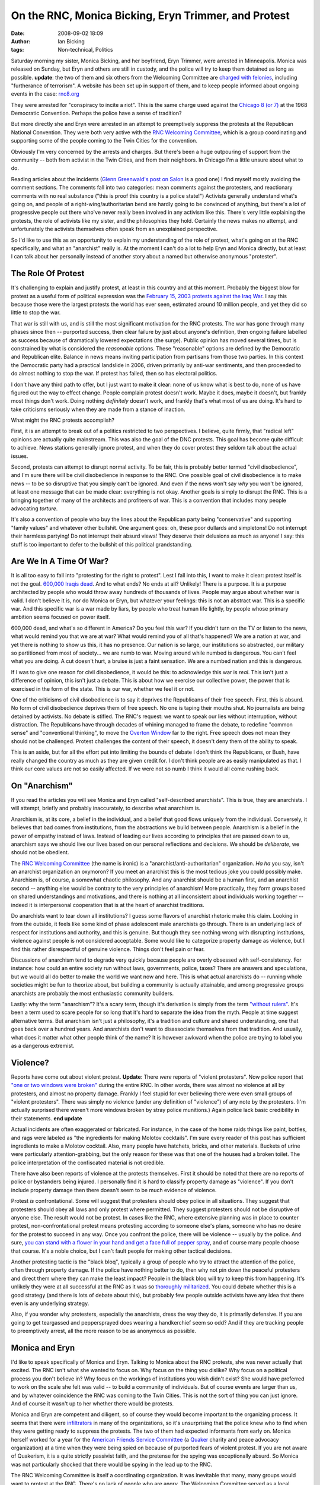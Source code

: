 On the RNC, Monica Bicking, Eryn Trimmer, and Protest
#####################################################
:date: 2008-09-02 18:09
:author: Ian Bicking
:tags: Non-technical, Politics

Saturday morning my sister, Monica Bicking, and her boyfriend, Eryn Trimmer, were arrested in Minneapolis.  Monica was released on Sunday, but Eryn and others are still in custody, and the police will try to keep them detained as long as possible.  **update**: the two of them and six others from the Welcoming Committee are `charged with felonies <http://kaaltv.com/article/stories/S566219.shtml?cat=10151>`_, including "furtherance of terrorism".  A website has been set up in support of them, and to keep people informed about ongoing events in the case: `rnc8.org <http://rnc8.org>`_

They were arrested for "conspiracy to incite a riot".  This is the same charge used against the `Chicago 8 (or 7) <http://en.wikipedia.org/wiki/Chicago_Seven>`_ at the 1968 Democratic Convention.  Perhaps the police have a sense of tradition?

But more directly she and Eryn were arrested in an attempt to preemptively suppress the protests at the Republican National Convention.  They were both very active with the `RNC Welcoming Committee <http://www.nornc.org />`_, which is a group coordinating and supporting some of the people coming to the Twin Cities for the convention.

Obviously I'm very concerned by the arrests and charges.  But there's been a huge outpouring of support from the community -- both from activist in the Twin Cities, and from their neighbors.  In Chicago I'm a little unsure about what to do.

Reading articles about the incidents (`Glenn Greenwald's post on Salon <http://www.salon.com/opinion/greenwald/2008/08/30/police_raids/index.html>`_ is a good one) I find myself mostly avoiding the comment sections.  The comments fall into two categories: mean comments against the protesters, and reactionary comments with no real substance ("this is proof this country is a police state!")  Activists generally understand what's going on, and people of a right-wing/authoritarian bend are hardly going to be convinced of anything, but there's a lot of progressive people out there who've never really been involved in any activism like this.  There's very little explaining the protests, the role of activists like my sister, and the philosophies they hold.  Certainly the news makes no attempt, and unfortunately the activists themselves often speak from an unexplained perspective.

So I'd like to use this as an opportunity to explain my understanding of the role of protest, what's going on at the RNC specifically, and what an "anarchist" really is.  At the moment I can't do a lot to help Eryn and Monica directly, but at least I can talk about her personally instead of another story about a named but otherwise anonymous "protester".

The Role Of Protest
-------------------

It's challenging to explain and justify protest, at least in this country and at this moment.  Probably the biggest blow for protest as a useful form of political expression was the `February 15, 2003 protests against the Iraq War <http://www.infoshop.org/wiki/Global_protests_against_war_on_Iraq_(pre-war)#February_15.2C_2003_protests>`_.  I say this because those were the largest protests the world has ever seen, estimated around 10 million people, and yet they did so little to stop the war.

That war is still with us, and is still the most significant motivation for the RNC protests.  The war has gone through many phases since then -- purported success, then clear failure by just about anyone's definition, then ongoing failure labelled as success because of dramatically lowered expectations (the surge).  Public opinion has moved several times, but is constrained by what is considered the *reasonable* options.  These "reasonable" options are defined by the Democratic and Republican elite.  Balance in news means inviting participation from partisans from those two parties.  In this context the Democratic party had a practical landslide in 2006, driven primarily by anti-war sentiments, and then proceeded to do almost nothing to stop the war.  If protest has failed, then so has electoral politics.

I don't have any third path to offer, but I just want to make it clear: none of us know what is best to do, none of us have figured out the way to effect change.  People complain protest doesn't work.  Maybe it does, maybe it doesn't, but frankly most things don't work.  Doing nothing *definitely* doesn't work, and frankly that's what most of us are doing.  It's hard to take criticisms seriously when they are made from a stance of inaction.

What might the RNC protests accomplish?

First, it is an attempt to break out of a politics restricted to two perspectives.  I believe, quite firmly, that "radical left" opinions are actually quite mainstream.  This was also the goal of the DNC protests.  This goal has become quite difficult to achieve.  News stations generally ignore protest, and when they do cover protest they seldom talk about the actual issues.

Second, protests can attempt to disrupt normal activity.  To be fair, this is probably better termed "civil disobedience", and I'm sure there will be civil disobedience in response to the RNC.  One possible goal of civil disobedience is to make news -- to be so disruptive that you simply can't be ignored.  And even if the news won't say *why* you won't be ignored, at least one message that can be made clear: everything is not okay.  Another goals is simply to disrupt the RNC.  This is a bringing together of many of the architects and profiteers of war.  This is a convention that includes many people advocating *torture*.

It's also a convention of people who buy the lines about the Republican party being "conservative" and supporting "family values" and whatever other bullshit.  One argument goes: oh, these poor dullards and simpletons!  Do not interrupt their harmless partying!  Do not interrupt their absurd views!  They deserve their delusions as much as anyone!  I say: this stuff is too important to defer to the bullshit of this political grandstanding.

Are We In A Time Of War?
------------------------

It is all too easy to fall into "protesting for the right to protest".  Lest I fall into this, I want to make it clear: protest itself is not the goal.  `600,000 Iraqis dead <http://en.wikipedia.org/wiki/Lancet_surveys_of_Iraq_War_casualties>`_.  And to what ends?  No ends at all?  Unlikely!  There is a purpose.  It is a purpose architected by people who would throw away hundreds of thousands of lives.  People may argue about whether war is valid.  I don't believe it is, nor do Monica or Eryn, but whatever your feelings: this is not an abstract war.  This is a specific war.  And this specific war is a war made by liars, by people who treat human life lightly, by people whose primary ambition seems focused on power itself.

600,000 dead, and what's so different in America?  Do you feel this war?  If you didn't turn on the TV or listen to the news, what would remind you that we are at war?  What would remind you of all that's happened?  We are a nation at war, and yet there is nothing to show us this, it has no presence.  Our nation is so large, our institutions so abstracted, our military so partitioned from most of society... we are numb to war.  Moving around while numbed is dangerous.  You can't feel what you are doing.  A cut doesn't hurt, a bruise is just a faint sensation.  We are a numbed nation and this is dangerous.

If I was to give one reason for civil disobedience, it would be this: to acknowledge this war is *real*.  This isn't just a difference of opinion, this isn't just a debate.  This is about how we exercise our collective power, the power that is exercised in the form of the state.  This is our war, whether we feel it or not.

One of the criticisms of civil disobedience is to say it deprives the Republicans of their free speech.  First, this is absurd.  No form of civil disobedience deprives them of free speech.  No one is taping their mouths shut.  No journalists are being detained by activists.  No debate is stifled.  The RNC's request: we want to speak our lies without interruption, without distraction.  The Republicans have through decades of whining managed to frame the debate, to redefine "common sense" and "conventional thinking", to move the `Overton Window <http://en.wikipedia.org/wiki/Overton_window>`_ far to the right.  Free speech does not mean they should not be challenged.  Protest challenges the content of their speech, it doesn't deny them of the ability to speak.

This is an aside, but for all the effort put into limiting the bounds of debate I don't think the Republicans, or Bush, have really changed the country as much as they are given credit for.  I don't think people are as easily manipulated as that.  I think our core values are not so easily affected.  If we were not so numb I think it would all come rushing back.

On "Anarchism"
--------------

If you read the articles you will see Monica and Eryn called "self-described anarchists".  This is true, they are anarchists.  I will attempt, briefly and probably inaccurately, to describe what anarchism is.

Anarchism is, at its core, a belief in the individual, and a belief that good flows uniquely from the individual.  Conversely, it believes that bad comes from institutions, from the abstractions we build between people.  Anarchism is a belief in the power of empathy instead of laws.  Instead of leading our lives according to principles that are passed down to us, anarchism says we should live our lives based on our personal reflections and decisions.  We should be *deliberate*, we should not be obedient.

The `RNC Welcoming Committee <http://www.nornc.org />`_ (the name is ironic) is a "anarchist/anti-authoritarian" organization.  *Ha ha* you say, isn't an anarchist organization an oxymoron?  If you meet an anarchist this is the most tedious joke you could possibly make.  Anarchism is, of course, a somewhat chaotic philosophy.  And any anarchist should be a human first, and an anarchist second -- anything else would be contrary to the very principles of anarchism!  More practically, they form groups based on shared understandings and motivations, and there is nothing at all inconsistent about individuals working together -- indeed it is interpersonal cooperation that is at the heart of anarchist traditions.

Do anarchists want to tear down all institutions?  I guess some flavors of anarchist rhetoric make this claim.  Looking in from the outside, it feels like some kind of phase adolescent male anarchists go through.  There is an underlying lack of respect for institutions and authority, and this is genuine.  But though they see nothing wrong with disrupting institutions, violence against people is not considered acceptable.  Some would like to categorize property damage as violence, but I find this rather disrespectful of genuine violence.  Things don't feel pain or fear.

Discussions of anarchism tend to degrade very quickly because people are overly obsessed with self-consistency.  For instance: how could an entire society run without laws, governments, police, taxes?  There are answers and speculations, but we would all do better to make the world we want now and here.  This is what actual anarchists do -- running whole societies might be fun to theorize about, but building a community is actually attainable, and among progressive groups anarchists are probably the most enthusiastic community builders.

Lastly: why the term "anarchism"?  It's a scary term, though it's derivation is simply from the term `"without rulers" <http://www.merriam-webster.com/dictionary/anarchy>`_.  It's been a term used to scare people for so long that it's hard to separate the idea from the myth.  People at time suggest alternative terms.  But anarchism isn't just a philosophy, it's a tradition and culture and shared understanding, one that goes back over a hundred years.  And anarchists don't want to disassociate themselves from that tradition.  And usually, what does it matter what other people think of the name?  It is however awkward when the police are trying to label you as a dangerous extremist.

Violence?
---------

Reports have come out about violent protest.  **Update**: There *were* reports of "violent protesters".  Now police report that `"one or two windows were broken" <http://www.minnpost.com/stories/2008/09/05/3402/despite_more_than_800_arrests_st_paul_police_and_mayor_call_convention_a_big_success>`_ during the entire RNC.  In other words, there was almost no violence at all by protesters, and almost no property damage.  Frankly I feel stupid for ever believing there were even small groups of "violent protesters".  There was simply no violence (under any definition of "violence") of any note by the protesters.  (I'm actually surprised there weren't more windows broken by stray police munitions.)  Again police lack basic credibility in their statements. **end update**

Actual incidents are often exaggerated or fabricated.  For instance, in the case of the home raids things like paint, bottles, and rags were labeled as "the ingredients for making Molotov cocktails".  I'm sure every reader of this post has sufficient ingredients to make a Molotov cocktail.  Also, many people have hatchets, bricks, and other materials.  Buckets of urine were particularly attention-grabbing, but the only reason for these was that one of the houses had a broken toilet.  The police interpretation of the confiscated material is not credible.

There have also been reports of violence at the protests themselves.  First it should be noted that there are no reports of police or bystanders being injured.  I personally find it is hard to classify property damage as "violence".  If you don't include property damage then there doesn't seem to be much evidence of violence.

Protest *is* confrontational.  Some will suggest that protesters should obey police in all situations.  They suggest that protesters should obey all laws and only protest where permitted.  They suggest protesters should not be disruptive of anyone else.  The result would not be protest.  In cases like the RNC, where extensive planning was in place to counter protest, non-confrontational protest means protesting according to someone else's plans, someone who has no desire for the protest to succeed in any way.  Once you confront the police, there will be violence -- usually by the police.  And sure, `you can stand with a flower in your hand and get a face full of pepper spray <http://www.indybay.org/newsitems/2008/09/01/18531784.php>`_, and of course many people choose that course.  It's a noble choice, but I can't fault people for making other tactical decisions.

Another protesting tactic is the "black bloq", typically a group of people who try to attract the attention of the police, often through property damage.  If the police have nothing better to do, then why not pin down the peaceful protesters and direct them where they can make the least impact?  People in the black bloq will try to keep this from happening.  It's unlikely they were at all successful at the RNC as it was so `thoroughly militarized <http://www.salon.com/opinion/greenwald/2008/09/01/protests/index.html>`_.  You could debate whether this is a good strategy (and there is lots of debate about this), but probably few people outside activists have any idea that there even is any underlying strategy.

Also, if you wonder why protesters, especially the anarchists, dress the way they do, it is primarily defensive.  If you are going to get teargassed and peppersprayed does wearing a handkerchief seem so odd?  And if they are tracking people to preemptively arrest, all the more reason to be as anonymous as possible.

Monica and Eryn
---------------

.. raw:: html

    <a href="https://ianbicking.org/wp-content/uploads/images/Eryn-Trimmer-and-Monica-Bicking.jpg"><img style="float: right; margin: 1em" src="https://ianbicking.org/wp-content/uploads/images/Eryn-Trimmer-and-Monica-Bicking-thumb.jpg" title="Monica Bicking and Eryn Trimmer"></a>

I'd like to speak specifically of Monica and Eryn.  Talking to Monica about the RNC protests, she was never actually that excited.  The RNC isn't what she wanted to focus on.  Why focus on the thing you dislike?  Why focus on a political process you don't believe in?  Why focus on the workings of institutions you wish didn't exist?  She would have preferred to work on the scale she felt was valid -- to build a community of individuals.  But of course events are larger than us, and by whatever coincidence the RNC was coming to the Twin Cities.  This is not the sort of thing you can just ignore.  And of course it wasn't up to her whether there would be protests.

Monica and Eryn are competent and diligent, so of course they would become important to the organizing process.  It seems that there were `infiltrators <http://www.salon.com/opinion/greenwald/2008/08/31/raids />`_ in many of the organizations, so it's unsurprising that the police knew who to find when they were getting ready to suppress the protests.  The two of them had expected informants from early on.  Monica herself worked for a year for the `American Friends Service Committee <http://afsc.org>`_ (a `Quaker <http://en.wikipedia.org/wiki/Religious_Society_of_Friends>`_ charity and peace advocacy organization) at a time when they were being spied on because of purported fears of violent protest.  If you are not aware of Quakerism, it is a quite strictly passivist faith, and the pretense for the spying was exceptionally absurd.  So Monica was not particularly shocked that there would be spying in the lead up to the RNC.

The RNC Welcoming Committee is itself a coordinating organization.  It was inevitable that many, many groups would want to protest at the RNC.  There's no lack of people who are angry.  The Welcoming Committee served as a local resource for all those people -- so visitors could find a place to stay in the city, so people could coordinate with each other, so people could perform their chosen form of protest in as well-informed a manner as possible.  That it is being painted as an organization with criminal intent is a complete misrepresentation; the Welcoming Committee specifically has *no intention of direct action*.

The preemptive arrest was surprising to everyone.  It is normal in the course of civil disobedience that some people expect to be arrested.  Civil disobedience is confrontational.  You have to go into it knowing that there will be certain consequences.  Those are the consequences of the *confrontation*.  They are not the consequences of *the possibility of future confrontation*.  As organizers I know Monica and Eryn weren't planning on being arrested.

But I haven't written this essay in anger over their arrest.  Protest is conflict.  The lines of conflict move, and I find this move to preemptive arrest quite troubling, but I'm also optimistic that they won't ultimately be charged with anything.  I also don't want to slip into the protest-to-protest mode, more obsessed with the form of protest than the function of *this* protest.  This is a frustrating turn of events, and I'm sure no one is more frustrated than the two of them -- one sequestered in a jail, the other in legal limbo, at the culmination of all their work over the last year.  But I didn't write this essay out of anger but because I wanted to recognize what they've been doing and do my best to explain it to other people, because I'm proud of them.  They are exactly the model of an engaged, ethically driven citizenry.

I see lots of comments like "this country is a fascist state!" and "this is just like Nazi Germany!"  But of course this country is not those things.  That's what happens when the citizenry of a country stands down, when they look away from what's happening right in front of them, when they ignore justice and discard empathy.  This country is not those things because of Monica and Eryn and the thousands of people who will be present and paying attention when the RNC lands from on high.

To support Monica, Eryn, and the other charged members of the RNC Welcoming Committee, and also to get updates on the case and news coverage of the case, please visit `rnc8.org <http://rnc8.org>`_
